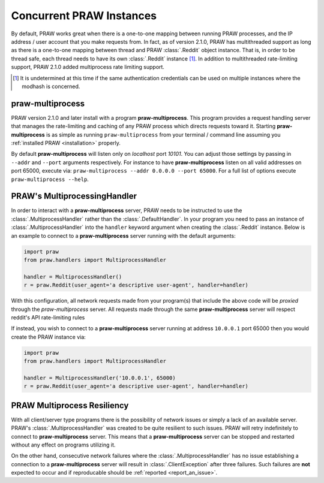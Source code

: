 .. _multiprocess:

Concurrent PRAW Instances
=========================

By default, PRAW works great when there is a one-to-one mapping between running
PRAW processes, and the IP address / user account that you make requests
from. In fact, as of version 2.1.0, PRAW has multithreaded support as long as
there is a one-to-one mapping between thread and PRAW :class:`.Reddit` object
instance. That is, in order to be thread safe, each thread needs to have its
own :class:`.Reddit` instance [#]_. In addition to multithreaded rate-limiting
support, PRAW 2.1.0 added multiprocess rate limiting support.

.. [#] It is undetermined at this time if the same authentication credentials
    can be used on multiple instances where the modhash is concerned.


praw-multiprocess
-----------------

PRAW version 2.1.0 and later install with a program **praw-multiprocess**. This
program provides a request handling server that manages the rate-limiting and
caching of any PRAW process which directs requests toward it. Starting
**praw-multiprocess** is as simple as running ``praw-multiprocess`` from your
terminal / command line assuming you :ref:`installed PRAW <installation>`
properly.

By default **praw-multiprocess** will listen only on *localhost* port
*10101*. You can adjust those settings by passing in ``--addr`` and ``--port``
arguments respectively. For instance to have **praw-multiprocess** listen on
all valid addresses on port 65000, execute via: ``praw-multiprocess --addr
0.0.0.0 --port 65000``. For a full list of options execute ``praw-multiprocess
--help``.


PRAW's MultiprocessingHandler
-----------------------------

In order to interact with a **praw-multiprocess** server, PRAW needs to be
instructed to use the :class:`.MultiprocessHandler` rather than the
:class:`.DefaultHandler`. In your program you need to pass an instance of
:class:`.MultiprocessHandler` into the ``handler`` keyword argument when
creating the :class:`.Reddit` instance. Below is an example to connect to a
**praw-multiprocess** server running with the default arguments:

.. code-block:: python

    import praw
    from praw.handlers import MultiprocessHandler

    handler = MultiprocessHandler()
    r = praw.Reddit(user_agent='a descriptive user-agent', handler=handler)

With this configuration, all network requests made from your program(s) that
include the above code will be *proxied* through the `praw-multiprocess`
server. All requests made through the same **praw-multiprocess** server will
respect reddit's API rate-limiting rules

If instead, you wish to connect to a **praw-multiprocess** server running at
address ``10.0.0.1`` port 65000 then you would create the PRAW instance via:

.. code-block:: python

    import praw
    from praw.handlers import MultiprocessHandler

    handler = MultiprocessHandler('10.0.0.1', 65000)
    r = praw.Reddit(user_agent='a descriptive user-agent', handler=handler)


PRAW Multiprocess Resiliency
----------------------------

With all client/server type programs there is the possibility of network issues
or simply a lack of an available server. PRAW's :class:`.MultiprocessHandler`
was created to be quite resilient to such issues. PRAW will retry indefinitely
to connect to **praw-multiprocess** server. This means that a
**praw-multiprocess** server can be stopped and restarted without any effect on
programs utilizing it.

On the other hand, consecutive network failures where the
:class:`.MultiprocessHandler` has no issue establishing a connection to a
**praw-multiprocess** server will result in :class:`.ClientException` after
three failures. Such failures are **not** expected to occur and if
reproducable should be :ref:`reported <report_an_issue>`.
